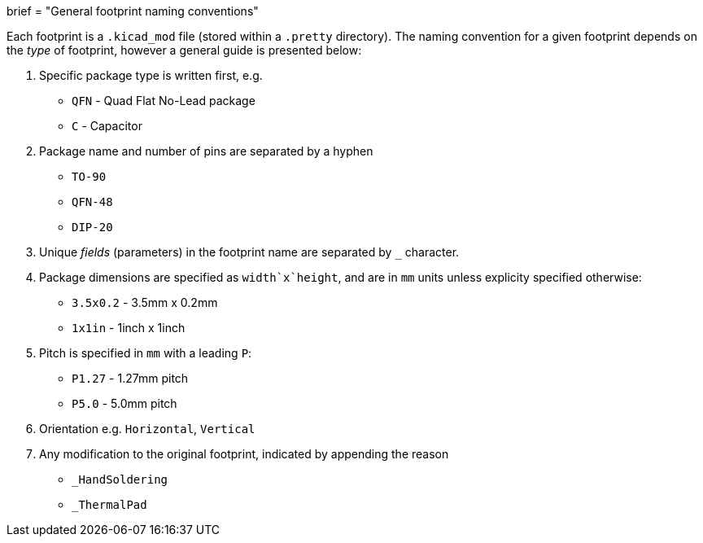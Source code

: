 +++
brief = "General footprint naming conventions"
+++

Each footprint is a `.kicad_mod` file (stored within a `.pretty` directory). The naming convention for a given footprint depends on the _type_ of footprint, however a general guide is presented below:

. Specific package type is written first, e.g.
  * `QFN` - Quad Flat No-Lead package
  * `C` - Capacitor
. Package name and number of pins are separated by a hyphen
  * `TO-90`
  * `QFN-48`
  * `DIP-20`
. Unique _fields_ (parameters) in the footprint name are separated by `_` character.
. Package dimensions are specified as `width`x`height`, and are in `mm` units unless explicity specified otherwise:
  * `3.5x0.2` - 3.5mm x 0.2mm
  * `1x1in` - 1inch x 1inch
. Pitch is specified in `mm` with a leading `P`:
  * `P1.27` - 1.27mm pitch
  * `P5.0` - 5.0mm pitch
. Orientation e.g. `Horizontal`, `Vertical`
. Any modification to the original footprint, indicated by appending the reason
  * `_HandSoldering`
  * `_ThermalPad`
